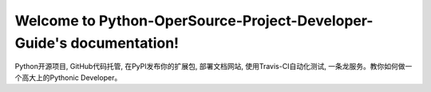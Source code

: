 Welcome to Python-OperSource-Project-Developer-Guide's documentation!
=====================================================================
Python开源项目, GitHub代码托管, 在PyPI发布你的扩展包, 部署文档网站, 使用Travis-CI自动化测试, 一条龙服务。教你如何做一个高大上的Pythonic Developer。